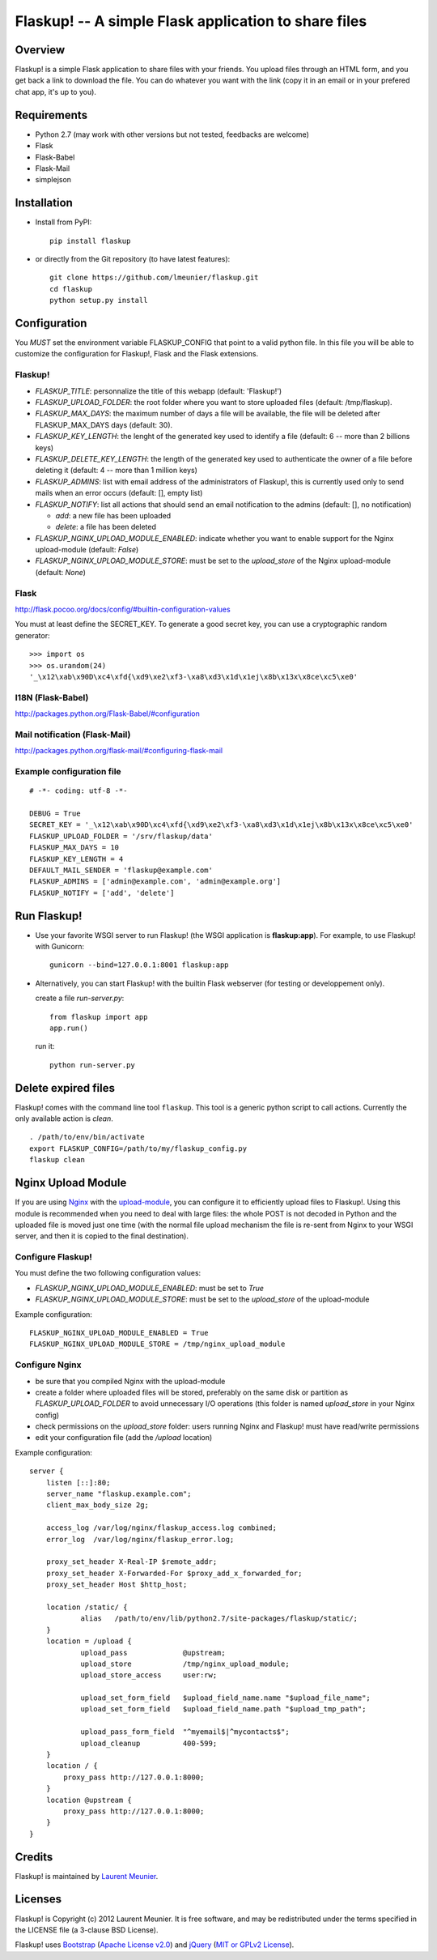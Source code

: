 Flaskup! -- A simple Flask application to share files
=====================================================

Overview
--------

Flaskup! is a simple Flask application to share files with your friends. You
upload files through an HTML form, and you get back a link to download the file.
You can do whatever you want with the link (copy it in an email or in your
prefered chat app, it's up to you).


Requirements
------------

- Python 2.7 (may work with other versions but not tested, feedbacks are welcome)
- Flask
- Flask-Babel
- Flask-Mail
- simplejson


Installation
------------

- Install from PyPI:

  ::

    pip install flaskup

- or directly from the Git repository (to have latest features):

  ::

    git clone https://github.com/lmeunier/flaskup.git
    cd flaskup
    python setup.py install


Configuration
-------------

You *MUST* set the environment variable FLASKUP_CONFIG that point to a valid
python file. In this file you will be able to customize the configuration for
Flaskup!, Flask and the Flask extensions.

Flaskup!
~~~~~~~~

- `FLASKUP_TITLE`: personnalize the title of this webapp (default: 'Flaskup!')
- `FLASKUP_UPLOAD_FOLDER`: the root folder where you want to store uploaded
  files (default: /tmp/flaskup).
- `FLASKUP_MAX_DAYS`: the maximum number of days a file will be available, the
  file will be deleted after FLASKUP_MAX_DAYS days (default: 30).
- `FLASKUP_KEY_LENGTH`: the lenght of the generated key used to identify a file
  (default: 6 -- more than 2 billions keys)
- `FLASKUP_DELETE_KEY_LENGTH`: the length of the generated key used to
  authenticate the owner of a file before deleting it (default: 4 -- more than
  1 million keys)
- `FLASKUP_ADMINS`: list with email address of the administrators of Flaskup!,
  this is currently used only to send mails when an error occurs (default: [],
  empty list)
- `FLASKUP_NOTIFY`: list all actions that should send an email notification to
  the admins (default: [], no notification)

  - `add`: a new file has been uploaded
  - `delete`: a file has been deleted

- `FLASKUP_NGINX_UPLOAD_MODULE_ENABLED`: indicate whether you want to enable
  support for the Nginx upload-module (default: `False`)
- `FLASKUP_NGINX_UPLOAD_MODULE_STORE`: must be set to the `upload_store` of the
  Nginx upload-module (default: `None`)

Flask
~~~~~

http://flask.pocoo.org/docs/config/#builtin-configuration-values

You must at least define the SECRET_KEY. To generate a good secret key, you can
use a cryptographic random generator:

::

  >>> import os
  >>> os.urandom(24)
  '_\x12\xab\x90D\xc4\xfd{\xd9\xe2\xf3-\xa8\xd3\x1d\x1ej\x8b\x13x\x8ce\xc5\xe0'


I18N (Flask-Babel)
~~~~~~~~~~~~~~~~~~

http://packages.python.org/Flask-Babel/#configuration

Mail notification (Flask-Mail)
~~~~~~~~~~~~~~~~~~~~~~~~~~~~~~

http://packages.python.org/flask-mail/#configuring-flask-mail


Example configuration file
~~~~~~~~~~~~~~~~~~~~~~~~~~

::

  # -*- coding: utf-8 -*-

  DEBUG = True
  SECRET_KEY = '_\x12\xab\x90D\xc4\xfd{\xd9\xe2\xf3-\xa8\xd3\x1d\x1ej\x8b\x13x\x8ce\xc5\xe0'
  FLASKUP_UPLOAD_FOLDER = '/srv/flaskup/data'
  FLASKUP_MAX_DAYS = 10
  FLASKUP_KEY_LENGTH = 4
  DEFAULT_MAIL_SENDER = 'flaskup@example.com'
  FLASKUP_ADMINS = ['admin@example.com', 'admin@example.org']
  FLASKUP_NOTIFY = ['add', 'delete']


Run Flaskup!
------------

- Use your favorite WSGI server to run Flaskup! (the WSGI application is
  **flaskup:app**). For example, to use Flaskup! with Gunicorn:

  ::

    gunicorn --bind=127.0.0.1:8001 flaskup:app

- Alternatively, you can start Flaskup! with the builtin Flask webserver (for
  testing or developpement only).

  create a file `run-server.py`:

  ::

    from flaskup import app
    app.run()

  run it:

  ::

    python run-server.py


Delete expired files
--------------------

Flaskup! comes with the command line tool ``flaskup``. This tool is a generic
python script to call actions. Currently the only available action is `clean`.

::

  . /path/to/env/bin/activate
  export FLASKUP_CONFIG=/path/to/my/flaskup_config.py
  flaskup clean


Nginx Upload Module
-------------------

If you are using `Nginx <http://nginx.org/>`_ with the `upload-module
<http://wiki.nginx.org/HttpUploadModule>`_, you can configure it to efficiently
upload files to Flaskup!. Using this module is recommended when you need to
deal with large files: the whole POST is not decoded in Python and the uploaded
file is moved just one time (with the normal file upload mechanism the file is
re-sent from Nginx to your WSGI server, and then it is copied to the final
destination).

Configure Flaskup!
~~~~~~~~~~~~~~~~~~

You must define the two following configuration values:

- `FLASKUP_NGINX_UPLOAD_MODULE_ENABLED`: must be set to `True`
- `FLASKUP_NGINX_UPLOAD_MODULE_STORE`: must be set to the `upload_store` of the
  upload-module

Example configuration::

  FLASKUP_NGINX_UPLOAD_MODULE_ENABLED = True
  FLASKUP_NGINX_UPLOAD_MODULE_STORE = /tmp/nginx_upload_module


Configure Nginx
~~~~~~~~~~~~~~~

- be sure that you compiled Nginx with the upload-module
- create a folder where uploaded files will be stored, preferably on the same
  disk or partition as `FLASKUP_UPLOAD_FOLDER` to avoid unnecessary I/O
  operations (this folder is named `upload_store` in your Nginx config)
- check permissions on the `upload_store` folder: users running Nginx and
  Flaskup! must have read/write permissions
- edit your configuration file (add the `/upload` location)

Example configuration::

  server {
      listen [::]:80;
      server_name "flaskup.example.com";
      client_max_body_size 2g;

      access_log /var/log/nginx/flaskup_access.log combined;
      error_log  /var/log/nginx/flaskup_error.log;

      proxy_set_header X-Real-IP $remote_addr;
      proxy_set_header X-Forwarded-For $proxy_add_x_forwarded_for;
      proxy_set_header Host $http_host;

      location /static/ {
              alias   /path/to/env/lib/python2.7/site-packages/flaskup/static/;
      }
      location = /upload {
              upload_pass             @upstream;
              upload_store            /tmp/nginx_upload_module;
              upload_store_access     user:rw;

              upload_set_form_field   $upload_field_name.name "$upload_file_name";
              upload_set_form_field   $upload_field_name.path "$upload_tmp_path";

              upload_pass_form_field  "^myemail$|^mycontacts$";
              upload_cleanup          400-599;
      }
      location / {
          proxy_pass http://127.0.0.1:8000;
      }
      location @upstream {
          proxy_pass http://127.0.0.1:8000;
      }
  }


Credits
-------

Flaskup! is maintained by `Laurent Meunier <http://www.deltalima.net/>`_.


Licenses
--------

Flaskup! is Copyright (c) 2012 Laurent Meunier. It is free software, and may be
redistributed under the terms specified in the LICENSE file (a 3-clause BSD
License).

Flaskup! uses `Bootstrap <http://twitter.github.com/bootstrap/>`_ (`Apache
License v2.0 <http://www.apache.org/licenses/LICENSE-2.0>`_) and `jQuery
<http://jquery.com/>`_ (`MIT or GPLv2 License <http://jquery.org/license/>`_).
